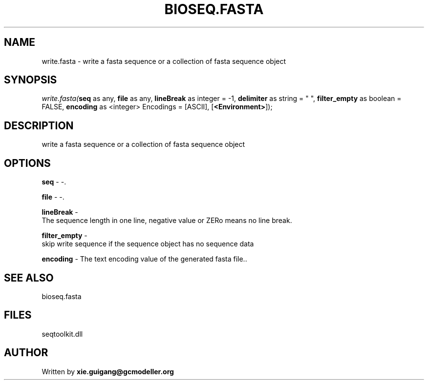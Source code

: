 .\" man page create by R# package system.
.TH BIOSEQ.FASTA 4 2000-Jan "write.fasta" "write.fasta"
.SH NAME
write.fasta \- write a fasta sequence or a collection of fasta sequence object
.SH SYNOPSIS
\fIwrite.fasta(\fBseq\fR as any, 
\fBfile\fR as any, 
\fBlineBreak\fR as integer = -1, 
\fBdelimiter\fR as string = " ", 
\fBfilter_empty\fR as boolean = FALSE, 
\fBencoding\fR as <integer> Encodings = [ASCII], 
[\fB<Environment>\fR]);\fR
.SH DESCRIPTION
.PP
write a fasta sequence or a collection of fasta sequence object
.PP
.SH OPTIONS
.PP
\fBseq\fB \fR\- -. 
.PP
.PP
\fBfile\fB \fR\- -. 
.PP
.PP
\fBlineBreak\fB \fR\- 
 The sequence length in one line, negative value or ZERo means no line break.
. 
.PP
.PP
\fBfilter_empty\fB \fR\- 
 skip write sequence if the sequence object has no sequence data
. 
.PP
.PP
\fBencoding\fB \fR\- The text encoding value of the generated fasta file.. 
.PP
.SH SEE ALSO
bioseq.fasta
.SH FILES
.PP
seqtoolkit.dll
.PP
.SH AUTHOR
Written by \fBxie.guigang@gcmodeller.org\fR
